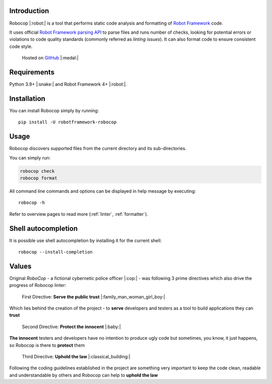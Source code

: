 Introduction
============

Robocop |:robot:| is a tool that performs static code analysis and formatting of `Robot Framework
<https://github.com/robotframework/robotframework>`_ code.

It uses official `Robot Framework parsing API
<https://robot-framework.readthedocs.io/en/stable/>`_ to parse files and runs number of checks,
looking for potential errors or violations to code quality standards (commonly referred as *linting issues*). It can
also format code to ensure consistent code style.

    Hosted on `GitHub
    <https://github.com/MarketSquare/robotframework-robocop>`_ |:medal:|

Requirements
============

Python 3.9+ |:snake:| and Robot Framework 4+ |:robot:|.

Installation
============

You can install Robocop simply by running::

    pip install -U robotframework-robocop

Usage
=====

Robocop discovers supported files from the current directory and its sub-directories.

You can simply run:

..  code-block:: none

    robocop check
    robocop format

All command line commands and options can be displayed in help message by executing::

    robocop -h

Refer to overview pages to read more (:ref:`linter`, :ref:`formatter`).

Shell autocompletion
====================

It is possible use shell autocompletion by installing it for the current shell::

    robocop --install-completion

Values
======

Original *RoboCop* - a fictional cybernetic police officer |:cop:| - was following 3 prime directives
which also drive the progress of Robocop linter:

    First Directive: **Serve the public trust** |:family_man_woman_girl_boy:|

Which lies behind the creation of the project - to **serve** developers and testers as a tool to build applications they can **trust**

    Second Directive: **Protect the innocent** |:baby:|

**The innocent** testers and developers have no intention to produce ugly code but sometimes, you know, it just happens,
so Robocop is there to **protect** them

    Third Directive: **Uphold the law** |:classical_building:|

Following the coding guidelines established in the project are something very important to keep the code clean,
readable and understandable by others and Robocop can help to **uphold the law**
